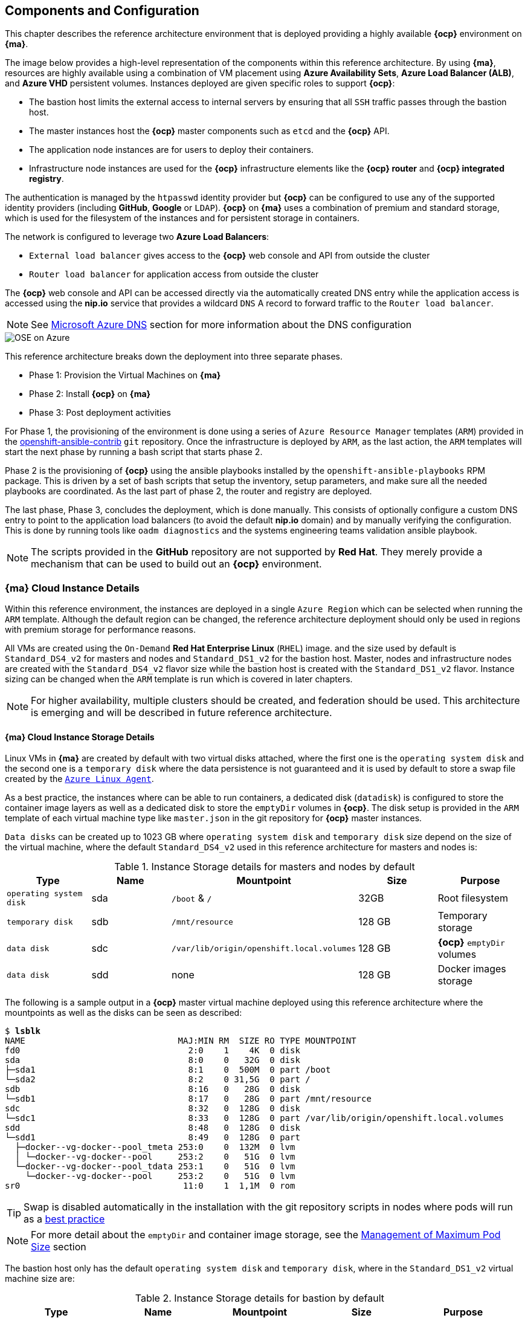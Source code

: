 == Components and Configuration
This chapter describes the reference architecture environment that is deployed providing
 a highly available *{ocp}* environment on *{ma}*.

The image below provides a high-level representation of the components within this
reference architecture. By using *{ma}*, resources are highly
available using a combination of VM placement using *Azure Availability Sets*, *Azure Load Balancer (ALB)*,
and *Azure VHD* persistent volumes. Instances deployed are given specific roles
to support *{ocp}*:

* The bastion host limits the external access to internal servers by ensuring that
all `SSH` traffic passes through the bastion host.
* The master instances host the *{ocp}* master components such as `etcd` and the *{ocp}* API.
* The application node instances are for users to deploy their containers.
* Infrastructure node instances are used for the *{ocp}* infrastructure elements like the *{ocp} router* and *{ocp} integrated registry*.

The authentication is managed by the `htpasswd` identity provider
but *{ocp}* can be configured to use any of the supported identity providers (including *GitHub*, *Google* or `LDAP`).
*{ocp}* on *{ma}* uses a combination of premium and standard storage, which is used for the filesystem of the instances and for persistent storage in containers.

The network is configured to leverage two *Azure Load Balancers*:

* `External load balancer` gives access to the *{ocp}* web console and API from outside the cluster
* `Router load balancer` for application access from outside the cluster

The *{ocp}* web console and API can be accessed directly via the automatically created
DNS entry while the application access is accessed using the *nip.io* service that provides
a wildcard `DNS` A record to forward traffic to the `Router load balancer`.

NOTE: See <<dns,Microsoft Azure DNS>> section for more information about the DNS configuration

image::images/OSE-on-Azure.png[]

This reference architecture breaks down the deployment into three separate phases.

* Phase 1: Provision the Virtual Machines on *{ma}*
* Phase 2: Install *{ocp}* on *{ma}*
* Phase 3: Post deployment activities

For Phase 1, the provisioning of the environment is done using a series of
`Azure Resource Manager` templates (`ARM`) provided in the
https://github.com/openshift/openshift-ansible-contrib/tree/master/reference-architecture/azure-ansible[openshift-ansible-contrib] `git` repository.
Once the infrastructure is deployed by `ARM`, as the last action, the `ARM` templates will start
the next phase by running a bash script that starts phase 2.

Phase 2 is the provisioning of *{ocp}*  using the
ansible playbooks installed by the `openshift-ansible-playbooks` RPM package. This is
driven by a set of bash scripts that setup the inventory, setup parameters, and make sure
all the needed playbooks are coordinated. As the last part of phase 2, the router and registry
are deployed.

The last phase, Phase 3, concludes the deployment, which is done manually. This consists
of optionally configure a custom DNS entry to point to the application load balancers (to avoid the default *nip.io* domain) and by manually
verifying the configuration. This is done by running tools like `oadm diagnostics` and the
systems engineering teams validation ansible playbook.

NOTE: The scripts provided in the *GitHub* repository are not supported by *Red Hat*. They merely provide a mechanism that can be used to build out an *{ocp}* environment.

=== *{ma}* Cloud Instance Details
Within this reference environment, the instances are deployed in a single `Azure Region`
which can be selected when running the `ARM` template.  Although the default region can
be changed, the reference architecture deployment should only be
used in regions with premium storage for performance reasons.

All VMs are created using the `On-Demand` *Red Hat Enterprise Linux* (`RHEL`) image.
and the size used by default is `Standard_DS4_v2` for masters and nodes and `Standard_DS1_v2` for the bastion host.
Master, nodes and infrastructure nodes are created with the `Standard_DS4_v2` flavor size while
the bastion host is created with the `Standard_DS1_v2` flavor.
Instance sizing can be changed when the `ARM` template is run which is covered in later chapters.

NOTE: For higher availability, multiple clusters should be created, and federation should be used.
This architecture is emerging and will be described in future reference architecture.

==== *{ma}* Cloud Instance Storage Details
Linux VMs in *{ma}* are created by default with two virtual disks attached, where the first one is the `operating system disk` and the second one is a `temporary disk` where the data persistence is not guaranteed and it is used by default to store a swap file created by the https://docs.microsoft.com/en-us/azure/virtual-machines/linux/agent-user-guide[`Azure Linux Agent`].

As a best practice, the instances where can be able to run containers, a dedicated disk (`datadisk`) is configured to store the container image layers as well as a dedicated disk to store the `emptyDir` volumes in *{ocp}*. The disk setup is provided in the `ARM` template of each virtual machine type like `master.json` in the git repository for *{ocp}* master instances.

`Data disks` can be created up to 1023 GB where `operating system disk` and `temporary disk` size depend on the size of the virtual machine, where the default `Standard_DS4_v2` used in this reference architecture for masters and nodes is:

.Instance Storage details for masters and nodes by default
|====
^|Type ^|Name ^|Mountpoint ^|Size ^|Purpose

| `operating system disk` | sda | `/boot` & `/` | 32GB | Root filesystem
| `temporary disk` | sdb | `/mnt/resource` | 128 GB | Temporary storage
| `data disk` | sdc | `/var/lib/origin/openshift.local.volumes` | 128 GB | *{ocp}* `emptyDir` volumes
| `data disk` | sdd | none | 128 GB | Docker images storage
|====

The following is a sample output in a *{ocp}* master virtual machine deployed using this reference architecture where the mountpoints as well as the disks can be seen as described:

[subs=+quotes]
----
$ *lsblk*
NAME                              MAJ:MIN RM  SIZE RO TYPE MOUNTPOINT
fd0                                 2:0    1    4K  0 disk
sda                                 8:0    0   32G  0 disk
├─sda1                              8:1    0  500M  0 part /boot
└─sda2                              8:2    0 31,5G  0 part /
sdb                                 8:16   0   28G  0 disk
└─sdb1                              8:17   0   28G  0 part /mnt/resource
sdc                                 8:32   0  128G  0 disk
└─sdc1                              8:33   0  128G  0 part /var/lib/origin/openshift.local.volumes
sdd                                 8:48   0  128G  0 disk
└─sdd1                              8:49   0  128G  0 part
  ├─docker--vg-docker--pool_tmeta 253:0    0  132M  0 lvm
  │ └─docker--vg-docker--pool     253:2    0   51G  0 lvm
  └─docker--vg-docker--pool_tdata 253:1    0   51G  0 lvm
    └─docker--vg-docker--pool     253:2    0   51G  0 lvm
sr0                                11:0    1  1,1M  0 rom
----

TIP: Swap is disabled automatically in the installation with the git repository scripts in nodes where pods will run as a https://docs.openshift.com/container-platform/3.5/admin_guide/overcommit.html#disabling-swap-memory[best practice]

NOTE: For more detail about the `emptyDir` and container image storage, see the <<max_pod_size,Management of Maximum Pod Size>> section

The bastion host only has the default `operating system disk` and `temporary disk`, where in the `Standard_DS1_v2` virtual machine size are:

.Instance Storage details for bastion by default
|====
^|Type ^|Name ^|Mountpoint ^|Size ^|Purpose

| `operating system disk` | sda | `/boot` & `/` | 32GB | Root filesystem
| `temporary disk` | sdb | `/mnt/resource` | 128 GB | Temporary storage
|====

All the disks created by this reference architecture for the virtual machines use the `Azure Premium Disk` to performance reasons (high throughput and IOPS).

NOTE: For more information, see https://docs.microsoft.com/en-us/azure/storage/storage-about-disks-and-vhds-linux[about disks and VHDs for Azure Linux VMs]

=== *{ma}* Load Balancer Details
Two `Azure Load Balancers` (`ALB`) are used in this reference environment. The table below describes the `ALB`, the load balancer
`DNS` name, the instances in which the `Azure Load Balancers` (`ALB`) is attached, and the port monitored by the load balancer to state whether an instance is in or out of service.

.*{ma}* Load Balancer
|====
^|ALB |DNS name ^| Assigned Instances ^| Port

| External load balancer | <resourcegroupname>.<region>.cloudapp.azure.com | master1-3 | 8443
| Router load balancer |  <wildcardzone>.<region>.cloudapp.azure.com | infra-nodes1-3 | 80 and 443
|====

The `External load balancer` utilizes the *{ocp}* master API port for communication internally and externally.
The `Router load balancer` uses the public subnets and maps to infrastructure nodes.
The infrastructure nodes run the router pod which then directs traffic directly from the outside world into pods when external routes are defined.

To avoid reconfiguring DNS every time a new route is created, an external wildcard A `DNS` entry record must be configured pointing to the `Router load balancer` IP.

For example, create a wildcard DNS entry for `cloudapps.example.com` that has a low time-to-live value (TTL) and points to the public IP address of the `Router load balancer`:

[subs=+quotes]
----
*.cloudapps.example.com. 300 IN A 192.168.133.2
----

=== Software Version Details
The following tables provide the installed software versions for the different servers that make up the *{rhocp}* highly available reference environment.

.RHEL OSEv3 Details
|====
^|Software ^|Version

|Red Hat Enterprise Linux 7.3 x86_64 | kernel-3.10.0-327
| Atomic-OpenShift{master/clients/node/sdn-ovs/utils} | 3.5
| Docker | 1.12.x
| Ansible | 2.2.1
|====

[[required_channels]]
=== Required Channels
A subscription to the following channels is required in order to deploy this reference environment's configuration.

.Required Channels - OSEv3 Master and Node Instances
|====
^|Channel ^|Repository Name

| Red Hat Enterprise Linux 7 Server (RPMs) |
rhel-7-server-rpms | Red Hat OpenShift Enterprise 3.5 (RPMs) | rhel-7-server-ose-3.5-rpms
| Red Hat Enterprise Linux 7 Server - Extras (RPMs) | rhel-7-server-extras-rpms
| Red Hat Enterprise Linux 7 Server - Fast Datapath (RPMs) | rhel-7-fast-datapath-rpms
|====

The subscriptions are accessed via a `pool id`,
which is a required parameter in the `ARM` template that will deploy the VMs in the *{ma}* environment and it is located in the
`reference-architecture/azure-ansible/azuredeploy.parameters.json` file in the `openshift-ansible-contrib` repository

NOTE: The `pool id` can be obtained in the https://access.redhat.com/management/subscriptions[*Subscriptions*] section of the Red Hat Customer Portal, by selecting the appropriate subscription that will open a detailed view of the subscription, including the Pool ID

=== Prerequisites
This section describes the environment and setup needed to execute the `ARM` template, and perform post installation tasks.

==== GitHub Repositories
The code in the `openshift-ansible-contrib` repository referenced below handles the installation of *{ocp}*
and the accompanying infrastructure. The `openshift-ansible-contrib` repository is not explicitly supported by
Red Hat but the Reference Architecture team performs testing to ensure the code operates as defined and is secure.

https://github.com/openshift/openshift-ansible-contrib/tree/master/reference-architecture/azure-ansible

For this reference architecture, the scripts are accessed and used directly from *GitHub*.
There is no requirement to download the code, as it's done automatically once the script is started.

=== *{ma}* Subscription
In order to deploy the environment from the template, an *{ma}* subscription is required. A trial subscription is
not recommended, as the reference architecture uses significant resources, and the typical
trial subscription does not provide adequate resources.

The deployment of *{ocp}* requires a user that has the proper permissions by the
 *{ma}* administrator. The user must be able to create accounts, storage accounts,
roles, policies, load balancers, and deploy virtual machine instances.
It is helpful to have delete permissions in order to be able to redeploy the environment
while testing.

=== *{ma}* Region Selection
An *{ocp}* cluster is deployed with-in one `Azure Region`. In order to get the best possible
availability in *{ma}*, availability sets are implemented.

In *{ma}*, virtual machines (VMs) can be placed in to a logical grouping called an `availability set`.
When creating VMs within an availability set, the *{ma}* platform distributes the placement of those VMs
across the underlying infrastructure. Should there be a planned maintenance event to the *{ma}* platform or an
underlying hardware/infrastructure fault, the use of availability sets ensures that at least one VM remains
running. The *{ma}* SLA requires two or more VMs within an availability set to allow the distribution of VMs across
the underlying infrastructure.

=== SSH Public and Private Key
`SSH` keys are used instead of passwords in the *{ocp}* installation process. These keys are generated
on the system that will be used to login and manage the system. In addition, they are automatically
distributed by the `ARM` template to all virtual machines
that are created.

In order to use the template, `SSH` public and private keys are needed. To avoid asking for the passphrase, do not not apply a passphrase to the key.

The public key will be injected in the `~/.ssh/authorized_keys` file in all the hosts, and the private key will be copied to the `~/.ssh/id_rsa` file in all the hosts to allow `SSH` communication within the environment (i.e.- from the bastion to master1 without passwords).

==== SSH Key Generation
If `SSH` keys do not currently exist then it is required to create them. Generate an RSA key pair by typing the following at a shell prompt:

[subs=+quotes]
----
$ *ssh-keygen -t rsa -N '' -f /home/USER/.ssh/id_rsa*
----

A message similar to this will be presented indicating they key has been successful created

[subs=+quotes]
----
Your identification has been saved in /home/USER/.ssh/id_rsa.
Your public key has been saved in /home/USER/.ssh/id_rsa.pub.
The key fingerprint is:
e7:97:c7:e2:0e:f9:0e:fc:c4:d7:cb:e5:31:11:92:14 USER@sysdeseng.rdu.redhat.com
The key's randomart image is:
+--[ RSA 2048]----+
|             E.  |
|            . .  |
|             o . |
|              . .|
|        S .    . |
|         + o o ..|
|          * * +oo|
|           O +..=|
|           o*  o.|
+-----------------+
----

=== Resource Groups and Resource Group Name
In the *{ma}* environment, resources such as storage accounts, virtual networks and virtual machines (VMs) are grouped together in `resource groups` as a single entity and their names must be unique to an *{ma}* subscription. Note that multiple `resource groups` are supported in a region, as well as having the same `resource group` in
multiple regions but a `resource group` may not span resources in multiple regions.

NOTE: For more information about *{ma}* Resource Groups, check the https://docs.microsoft.com/en-us/azure/azure-resource-manager/resource-group-overview[Azure Resource Manager overview] documentation

// vim: set syntax=asciidoc:
